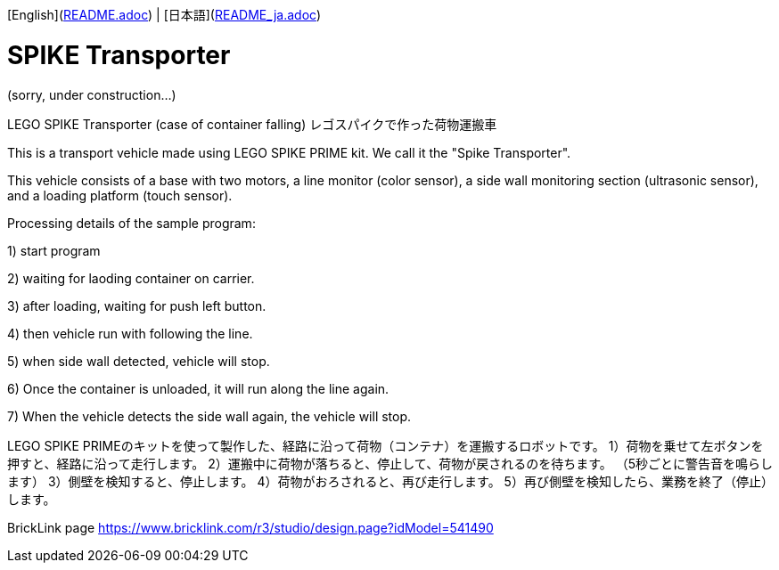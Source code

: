 [English](link:README.adoc[]) | [日本語](link:README_ja.adoc[])

= SPIKE Transporter

(sorry, under construction...)

LEGO SPIKE Transporter (case of container falling) レゴスパイクで作った荷物運搬車

This is a transport vehicle made using LEGO SPIKE PRIME kit.  We call it the "Spike Transporter".

This vehicle consists of a base with two motors, a line monitor (color sensor), a side wall monitoring section (ultrasonic sensor), and a loading platform (touch sensor).

Processing details of the sample program:

1) start program

2) waiting for laoding container on carrier.

3) after loading, waiting for push left button.

4) then vehicle run with following the line.

5) when side wall detected, vehicle will stop.

6) Once the container is unloaded, it will run along the line again.

7) When the vehicle detects the side wall again, the vehicle will stop.

LEGO SPIKE PRIMEのキットを使って製作した、経路に沿って荷物（コンテナ）を運搬するロボットです。
1）荷物を乗せて左ボタンを押すと、経路に沿って走行します。
2）運搬中に荷物が落ちると、停止して、荷物が戻されるのを待ちます。
（5秒ごとに警告音を鳴らします）
3）側壁を検知すると、停止します。
4）荷物がおろされると、再び走行します。
5）再び側壁を検知したら、業務を終了（停止）します。

BrickLink page
https://www.bricklink.com/r3/studio/design.page?idModel=541490
